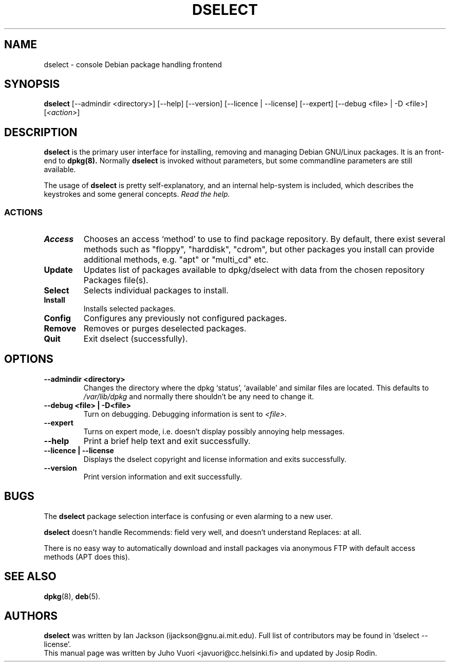 .\" Hey, Emacs!  This is an -*- nroff -*- source file.
.TH DSELECT 8 "January 2000" "Debian Project" "Debian GNU/Linux"
.SH NAME
dselect \- console Debian package handling frontend
.SH SYNOPSIS
.B dselect
[--admindir <directory>] [--help] [--version] [--licence | --license]
[--expert] [--debug <file> | -D <file>] [\fI<action>\fP]
.SH DESCRIPTION
.B dselect
is the primary user interface for installing, removing and managing
Debian GNU/Linux packages. It is an front-end to
.B dpkg(8).
Normally
.B dselect
is invoked without parameters, but some commandline parameters are still
available.
.PP
The usage of
.B dselect
is pretty self-explanatory, and an internal help-system is included,
which describes the keystrokes and some general concepts.
.I Read the help.
.SS ACTIONS
.TP
.B Access
Chooses an access `method' to use to find package repository. By default,
there exist several methods such as "floppy", "harddisk", "cdrom", but
other packages you install can provide additional methods, e.g. "apt"
or "multi_cd" etc.
.TP
.B Update
Updates list of packages available to dpkg/dselect with data from the
chosen repository Packages file(s).
.TP
.B Select
Selects individual packages to install.
.TP
.B Install
Installs selected packages.
.TP
.B Config
Configures any previously not configured packages.
.TP
.B Remove
Removes or purges deselected packages.
.TP
.B Quit
Exit dselect (successfully).
.SH OPTIONS
.TP
.B --admindir <directory>
Changes the directory where the dpkg `status', `available' and similar
files are located. This defaults to
.I /var/lib/dpkg
and normally there shouldn't be any need to change it.
.TP
.B --debug <file> | -D<file>
Turn on debugging. Debugging information is sent to
.I <file>.
.TP
.B --expert
Turns on expert mode, i.e. doesn't display possibly annoying help messages.
.TP
.B --help
Print a brief help text and exit successfully.
.TP
.B --licence | --license
Displays the dselect copyright and license information and exits successfully.
.TP
.B --version
Print version information and exit successfully.
.SH BUGS
The
.B dselect
package selection interface is confusing or even alarming to a new user.
.sp
.B dselect
doesn't handle Recommends: field very well, and doesn't understand
Replaces: at all.
.sp
There is no easy way to automatically download and install packages
via anonymous FTP with default access methods (APT does this).
.SH SEE ALSO
.BR dpkg (8),
.BR deb (5).
.SH AUTHORS
.B dselect
was written by Ian Jackson (ijackson@gnu.ai.mit.edu). Full list of
contributors may be found in `dselect --license'.
.br
This manual page was written by Juho Vuori <javuori@cc.helsinki.fi>
and updated by Josip Rodin.
